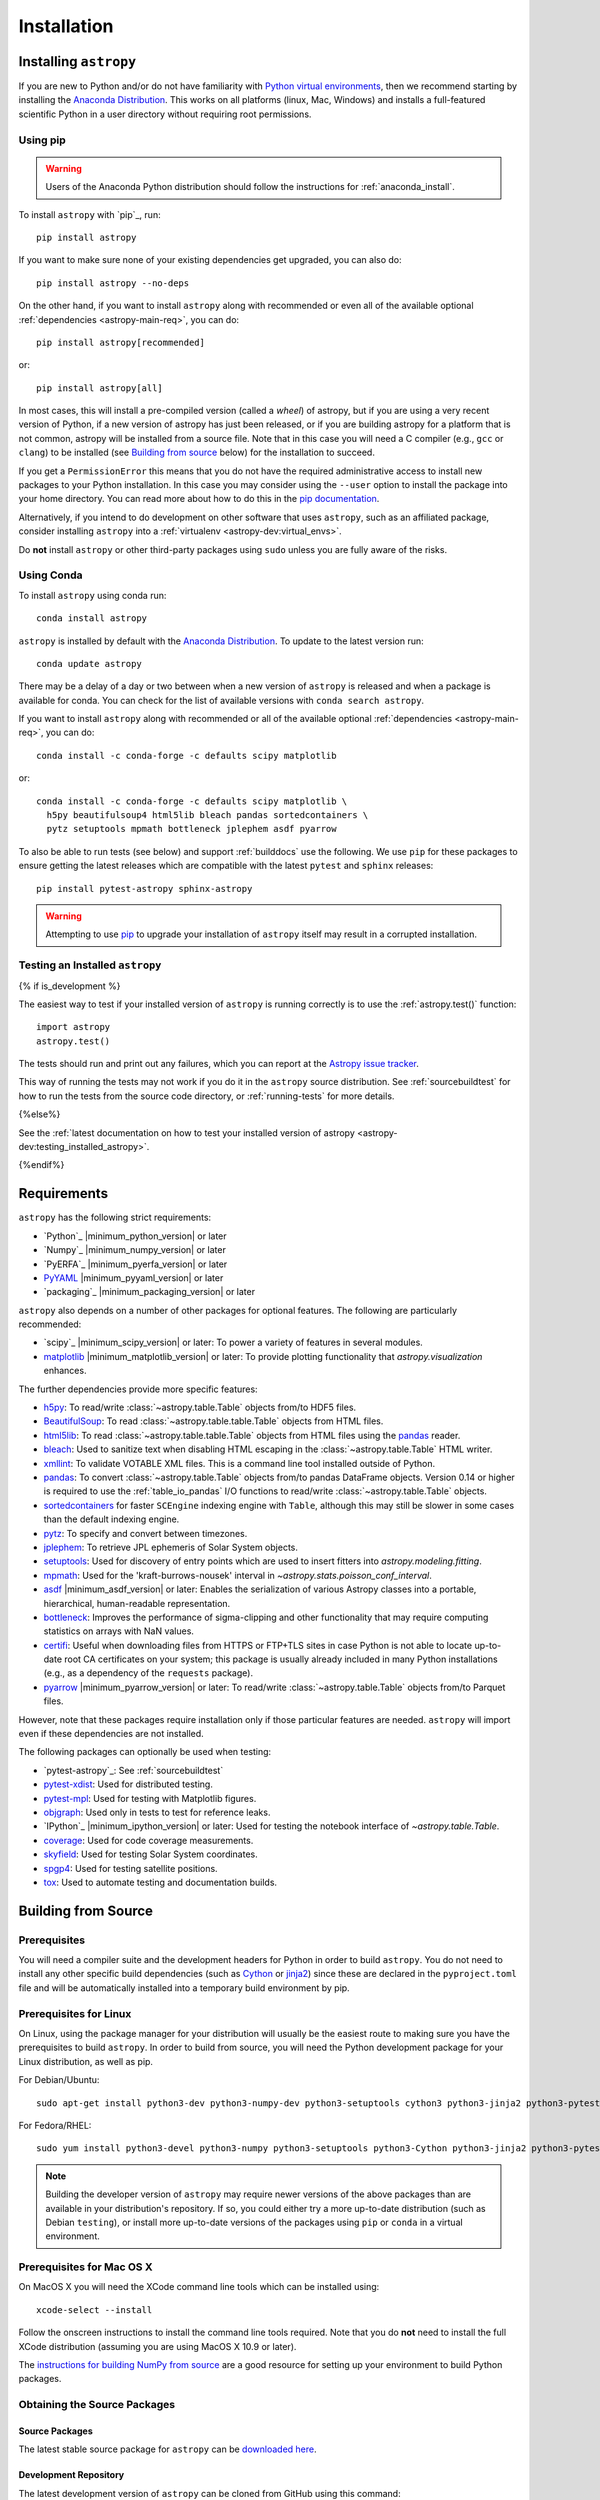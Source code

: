 ************
Installation
************

Installing ``astropy``
======================

If you are new to Python and/or do not have familiarity with `Python virtual
environments <https://docs.python.org/3/tutorial/venv.html>`_, then we recommend
starting by installing the `Anaconda Distribution
<https://www.anaconda.com/distribution/>`_. This works on all platforms (linux,
Mac, Windows) and installs a full-featured scientific Python in a user directory
without requiring root permissions.

Using pip
---------

.. warning::

    Users of the Anaconda Python distribution should follow the instructions
    for :ref:`anaconda_install`.

To install ``astropy`` with `pip`_, run::

    pip install astropy

If you want to make sure none of your existing dependencies get upgraded, you
can also do::

    pip install astropy --no-deps

On the other hand, if you want to install ``astropy`` along with recommended
or even all of the available optional :ref:`dependencies <astropy-main-req>`,
you can do::

    pip install astropy[recommended]

or::

    pip install astropy[all]

In most cases, this will install a pre-compiled version (called a *wheel*) of
astropy, but if you are using a very recent version of Python, if a new version
of astropy has just been released, or if you are building astropy for a platform
that is not common, astropy will be installed from a source file. Note that in
this case you will need a C compiler (e.g., ``gcc`` or ``clang``) to be installed
(see `Building from source`_ below) for the installation to succeed.

If you get a ``PermissionError`` this means that you do not have the required
administrative access to install new packages to your Python installation. In
this case you may consider using the ``--user`` option to install the package
into your home directory. You can read more about how to do this in the `pip
documentation <https://pip.pypa.io/en/stable/user_guide/#user-installs>`_.

Alternatively, if you intend to do development on other software that uses
``astropy``, such as an affiliated package, consider installing ``astropy``
into a :ref:`virtualenv <astropy-dev:virtual_envs>`.

Do **not** install ``astropy`` or other third-party packages using ``sudo``
unless you are fully aware of the risks.

.. _anaconda_install:

Using Conda
-----------

To install ``astropy`` using conda run::

    conda install astropy

``astropy`` is installed by default with the `Anaconda Distribution
<https://www.anaconda.com/distribution/>`_. To update to the latest version run::

    conda update astropy

There may be a delay of a day or two between when a new version of ``astropy``
is released and when a package is available for conda. You can check
for the list of available versions with ``conda search astropy``.

If you want to install ``astropy`` along with recommended or all of the
available optional :ref:`dependencies <astropy-main-req>`, you can do::

    conda install -c conda-forge -c defaults scipy matplotlib

or::

    conda install -c conda-forge -c defaults scipy matplotlib \
      h5py beautifulsoup4 html5lib bleach pandas sortedcontainers \
      pytz setuptools mpmath bottleneck jplephem asdf pyarrow

To also be able to run tests (see below) and support :ref:`builddocs` use the
following. We use ``pip`` for these packages to ensure getting the latest
releases which are compatible with the latest ``pytest`` and ``sphinx`` releases::

    pip install pytest-astropy sphinx-astropy

.. warning::

    Attempting to use `pip <https://pip.pypa.io>`__ to upgrade your installation
    of ``astropy`` itself may result in a corrupted installation.

.. _testing_installed_astropy:

Testing an Installed ``astropy``
--------------------------------

{% if is_development %}

The easiest way to test if your installed version of ``astropy`` is running
correctly is to use the :ref:`astropy.test()` function::

    import astropy
    astropy.test()

The tests should run and print out any failures, which you can report at
the `Astropy issue tracker <https://github.com/astropy/astropy/issues>`_.

This way of running the tests may not work if you do it in the ``astropy`` source
distribution. See :ref:`sourcebuildtest` for how to run the tests from the
source code directory, or :ref:`running-tests` for more details.

{%else%}

See the :ref:`latest documentation on how to test your installed version of
astropy <astropy-dev:testing_installed_astropy>`.

{%endif%}

.. _astropy-main-req:

Requirements
============

``astropy`` has the following strict requirements:

- `Python`_ |minimum_python_version| or later

- `Numpy`_ |minimum_numpy_version| or later

- `PyERFA`_ |minimum_pyerfa_version| or later

- `PyYAML <https://pyyaml.org>`_ |minimum_pyyaml_version| or later

- `packaging`_ |minimum_packaging_version| or later

``astropy`` also depends on a number of other packages for optional features.
The following are particularly recommended:

- `scipy`_ |minimum_scipy_version| or later: To power a variety of features
  in several modules.

- `matplotlib <https://matplotlib.org/>`_ |minimum_matplotlib_version| or later: To provide plotting
  functionality that `astropy.visualization` enhances.

The further dependencies provide more specific features:

- `h5py <http://www.h5py.org/>`_: To read/write
  :class:`~astropy.table.Table` objects from/to HDF5 files.

- `BeautifulSoup <https://www.crummy.com/software/BeautifulSoup/>`_: To read
  :class:`~astropy.table.table.Table` objects from HTML files.

- `html5lib <https://html5lib.readthedocs.io/en/stable/>`_: To read
  :class:`~astropy.table.table.Table` objects from HTML files using the
  `pandas <https://pandas.pydata.org/>`_ reader.

- `bleach <https://bleach.readthedocs.io/>`_: Used to sanitize text when
  disabling HTML escaping in the :class:`~astropy.table.Table` HTML writer.

- `xmllint <http://www.xmlsoft.org/>`_: To validate VOTABLE XML files.
  This is a command line tool installed outside of Python.

- `pandas <https://pandas.pydata.org/>`_: To convert
  :class:`~astropy.table.Table` objects from/to pandas DataFrame objects.
  Version 0.14 or higher is required to use the :ref:`table_io_pandas`
  I/O functions to read/write :class:`~astropy.table.Table` objects.

- `sortedcontainers <https://pypi.org/project/sortedcontainers/>`_ for faster
  ``SCEngine`` indexing engine with ``Table``, although this may still be
  slower in some cases than the default indexing engine.

- `pytz <https://pythonhosted.org/pytz/>`_: To specify and convert between
  timezones.

- `jplephem <https://pypi.org/project/jplephem/>`_: To retrieve JPL
  ephemeris of Solar System objects.

- `setuptools <https://setuptools.readthedocs.io>`_: Used for discovery of
  entry points which are used to insert fitters into `astropy.modeling.fitting`.

- `mpmath <http://mpmath.org/>`_: Used for the 'kraft-burrows-nousek'
  interval in `~astropy.stats.poisson_conf_interval`.

- `asdf <https://github.com/spacetelescope/asdf>`_ |minimum_asdf_version| or later: Enables the
  serialization of various Astropy classes into a portable, hierarchical,
  human-readable representation.

- `bottleneck <https://pypi.org/project/Bottleneck/>`_: Improves the performance
  of sigma-clipping and other functionality that may require computing
  statistics on arrays with NaN values.

- `certifi <https://pypi.org/project/certifi/>`_: Useful when downloading
  files from HTTPS or FTP+TLS sites in case Python is not able to locate
  up-to-date root CA certificates on your system; this package is usually
  already included in many Python installations (e.g., as a dependency of
  the ``requests`` package).

- `pyarrow <https://arrow.apache.org/docs/python/>`_ |minimum_pyarrow_version| or later:
  To read/write :class:`~astropy.table.Table` objects from/to Parquet files.

However, note that these packages require installation only if those particular
features are needed. ``astropy`` will import even if these dependencies are not
installed.

The following packages can optionally be used when testing:

- `pytest-astropy`_: See :ref:`sourcebuildtest`

- `pytest-xdist <https://pypi.org/project/pytest-xdist/>`_: Used for
  distributed testing.

- `pytest-mpl <https://github.com/matplotlib/pytest-mpl>`_: Used for testing
  with Matplotlib figures.

- `objgraph <https://mg.pov.lt/objgraph/>`_: Used only in tests to test for reference leaks.

- `IPython`_ |minimum_ipython_version| or later:
  Used for testing the notebook interface of `~astropy.table.Table`.

- `coverage <https://coverage.readthedocs.io/>`_: Used for code coverage
  measurements.

- `skyfield <https://rhodesmill.org/skyfield/>`_: Used for testing Solar System
  coordinates.

- `spgp4 <https://pypi.org/project/sgp4/>`_: Used for testing satellite positions.

- `tox <https://tox.readthedocs.io/en/latest/>`_: Used to automate testing
  and documentation builds.

Building from Source
====================

Prerequisites
-------------

You will need a compiler suite and the development headers for Python in order
to build ``astropy``. You do not need to install any other specific build
dependencies (such as `Cython <https://cython.org/>`_ or
`jinja2 <https://jinja.palletsprojects.com/en/master/>`_) since these are
declared in the ``pyproject.toml`` file and will be automatically installed into
a temporary build environment by pip.

Prerequisites for Linux
-----------------------

On Linux, using the package manager for your distribution will usually be the
easiest route to making sure you have the prerequisites to build ``astropy``. In
order to build from source, you will need the Python development
package for your Linux distribution, as well as pip.

For Debian/Ubuntu::

    sudo apt-get install python3-dev python3-numpy-dev python3-setuptools cython3 python3-jinja2 python3-pytest-astropy

For Fedora/RHEL::

    sudo yum install python3-devel python3-numpy python3-setuptools python3-Cython python3-jinja2 python3-pytest-astropy

.. note:: Building the developer version of ``astropy`` may require
          newer versions of the above packages than are available in
          your distribution's repository.  If so, you could either try
          a more up-to-date distribution (such as Debian ``testing``),
          or install more up-to-date versions of the packages using
          ``pip`` or ``conda`` in a virtual environment.

Prerequisites for Mac OS X
--------------------------

On MacOS X you will need the XCode command line tools which can be installed
using::

    xcode-select --install

Follow the onscreen instructions to install the command line tools required.
Note that you do **not** need to install the full XCode distribution (assuming
you are using MacOS X 10.9 or later).

The `instructions for building NumPy from source
<https://numpy.org/doc/stable/user/building.html>`_ are a good
resource for setting up your environment to build Python packages.

Obtaining the Source Packages
-----------------------------

Source Packages
^^^^^^^^^^^^^^^

The latest stable source package for ``astropy`` can be `downloaded here
<https://pypi.org/project/astropy>`_.

Development Repository
^^^^^^^^^^^^^^^^^^^^^^

The latest development version of ``astropy`` can be cloned from GitHub
using this command::

   git clone git://github.com/astropy/astropy.git

If you wish to participate in the development of ``astropy``, see the
:ref:`developer-docs`. The present document covers only the basics necessary to
installing ``astropy``.

Building and Installing
-----------------------

To build and install ``astropy`` (from the root of the source tree)::

    pip install .

If you install in this way and you make changes to the code, you will need to
re-run the install command for changes to be reflected. Alternatively, you can
use::

    pip install -e .

which installs ``astropy`` in develop/editable mode -- this then means that
changes in the code are immediately reflected in the installed version.

Troubleshooting
---------------

If you get an error mentioning that you do not have the correct permissions to
install ``astropy`` into the default ``site-packages`` directory, you can try
installing with::

    pip install . --user

which will install into a default directory in your home directory.

.. _external_c_libraries:

External C Libraries
^^^^^^^^^^^^^^^^^^^^

The ``astropy`` source ships with the C source code of a number of
libraries. By default, these internal copies are used to build
``astropy``. However, if you wish to use the system-wide installation of
one of those libraries, you can set environment variables with the
pattern ``ASTROPY_USE_SYSTEM_???`` to ``1`` when building/installing
the package.

For example, to build ``astropy`` using the system's expat parser
library, use::

    ASTROPY_USE_SYSTEM_EXPAT=1 pip install -e .

To build using all of the system libraries, use::

    ASTROPY_USE_SYSTEM_ALL=1 pip install -e .

The C libraries currently bundled with ``astropy`` include:

- `wcslib <https://www.atnf.csiro.au/people/mcalabre/WCS/>`_ see
  ``cextern/wcslib/README`` for the bundled version. To use the
  system version, set ``ASTROPY_USE_SYSTEM_WCSLIB=1``.

- `cfitsio <https://heasarc.gsfc.nasa.gov/fitsio/fitsio.html>`_ see
  ``cextern/cfitsio/changes.txt`` for the bundled version. To use the
  system version, set ``ASTROPY_USE_SYSTEM_CFITSIO=1``.

- `expat <https://libexpat.github.io/>`_ see ``cextern/expat/README`` for the
  bundled version. To use the system version, set ``ASTROPY_USE_SYSTEM_EXPAT=1``.

.. _install_astropy_nightly:

Installing pre-built Development Versions of ``astropy``
--------------------------------------------------------

Most nights a development snapshot of ``astropy`` will be compiled.
This is useful if you want to test against a development version of astropy but
do not want to have to build it yourselves. You can see the
`available astropy dev snapshots page <https://anaconda.org/astropy/astropy/files?type=pypi>`_
to find out what is currently being offered.

Installing these "nightlies" of ``astropy`` can be achieved by using ``pip``::

  $ pip install -U -i https://pypi.anaconda.org/astropy/simple astropy --pre

The extra index URL tells ``pip`` to check the ``pip`` index on
pypi.anaconda.org, where the nightlies are stored, and the ``--pre`` command
tells ``pip`` to install pre-release versions (in this case ``.dev`` releases).

.. _builddocs:

Building Documentation
----------------------

.. note::

    Building the documentation is in general not necessary unless you are
    writing new documentation or do not have internet access, because
    the latest (and archive) versions of Astropy's documentation should
    be available at `docs.astropy.org <https://docs.astropy.org>`_ .

Dependencies
^^^^^^^^^^^^

Building the documentation requires the ``astropy`` source code and some
additional packages. The easiest way to build the documentation is to use `tox
<https://tox.readthedocs.io/en/latest/>`_ as detailed in
:ref:`astropy-doc-building`. If you are happy to do this, you can skip the rest
of this section.

On the other hand, if you wish to call Sphinx manually to build the
documentation, you will need to make sure that a number of dependencies are
installed. If you use conda, the easiest way to install the dependencies is
with::

    conda install -c conda-forge sphinx-astropy

Without conda, you install the dependencies by specifying ``[docs]`` when
installing ``astropy`` with pip::

    pip install -e '.[docs]'

You can alternatively install the `sphinx-astropy
<https://github.com/astropy/sphinx-astropy>`_ package with pip::

    pip install sphinx-astropy

In addition to providing configuration common to packages in the Astropy
ecosystem, this package also serves as a way to automatically get the main
dependencies, including:

* `Sphinx <http://www.sphinx-doc.org>`_ - the main package we use to build
  the documentation
* `astropy-sphinx-theme <https://github.com/astropy/astropy-sphinx-theme>`_ -
  the default 'bootstrap' theme used by ``astropy`` and a number of affiliated
  packages
* `sphinx-automodapi <https://sphinx-automodapi.readthedocs.io>`_ - an extension
  that makes it easy to automatically generate API documentation
* `sphinx-gallery <https://sphinx-gallery.readthedocs.io/en/latest/>`_ - an
  extension to generate example galleries
* `numpydoc`_ - an extension to parse
  docstrings in NumPyDoc format
* `pillow <https://pillow.readthedocs.io>`_ - used in one of the examples
* `Graphviz <http://www.graphviz.org>`_ - generate inheritance graphs (available
  as a conda package or a system install but not in pip)

.. Note::
    Both of the ``pip`` install methods above do not include `Graphviz
    <http://www.graphviz.org>`_.  If you do not install this package separately
    then the documentation build process will produce a very large number of
    lengthy warnings (which can obscure bona fide warnings) and also not
    generate inheritance graphs.

.. _astropy-doc-building:

Building
^^^^^^^^

There are two ways to build the Astropy documentation. The easiest way is to
execute the following tox command (from the ``astropy`` source directory)::

    tox -e build_docs

If you do this, you do not need to install any of the documentation dependencies
as this will be done automatically. The documentation will be built in the
``docs/_build/html`` directory, and can be read by pointing a web browser to
``docs/_build/html/index.html``.

Alternatively, you can do::

    cd docs
    make html

And the documentation will be generated in the same location. Note that
this uses the installed version of astropy, so if you want to make sure
the current repository version is used, you will need to install it with
e.g.::

    pip install -e .[docs]

before changing to the ``docs`` directory.

In the second way, LaTeX documentation can be generated by using the command::

    make latex

The LaTeX file ``Astropy.tex`` will be created in the ``docs/_build/latex``
directory, and can be compiled using ``pdflatex``.

Reporting Issues/Requesting Features
^^^^^^^^^^^^^^^^^^^^^^^^^^^^^^^^^^^^

As mentioned above, building the documentation depends on a number of Sphinx
extensions and other packages. Since it is not always possible to know which
package is causing issues or would need to have a new feature implemented, you
can open an issue in the `core astropy package issue
tracker <https://github.com/astropy/astropy/issues>`_. However, if you wish, you
can also open issues in the repositories for some of the dependencies:

* For requests/issues related to the appearance of the docs (e.g. related to
  the CSS), you can open an issue in the `astropy-sphinx-theme issue tracker
  <https://github.com/astropy/astropy-sphinx-theme/issues>`_.

* For requests/issues related to the auto-generated API docs which appear to
  be general issues rather than an issue with a specific docstring, you can use
  the `sphinx-automodapi issue tracker
  <https://github.com/astropy/sphinx-automodapi/issues>`_.

* For issues related to the default configuration (e.g which extensions are
  enabled by default), you can use the `sphinx-astropy issue tracker
  <https://github.com/astropy/sphinx-astropy/issues>`_.

.. _sourcebuildtest:

Testing a Source Code Build of ``astropy``
------------------------------------------

{% if is_development %}

The easiest way to run the tests in a source checkout of ``astropy``
is to use `tox <https://tox.readthedocs.io/en/latest/>`_::

    tox -e test-alldeps

There are also alternative methods of :ref:`running-tests` if you
would like more control over the testing process.

{%else%}

See the :ref:`latest documentation on how to run the tests in a source
checkout of astropy <astropy-dev:sourcebuildtest>`

{%endif%}
